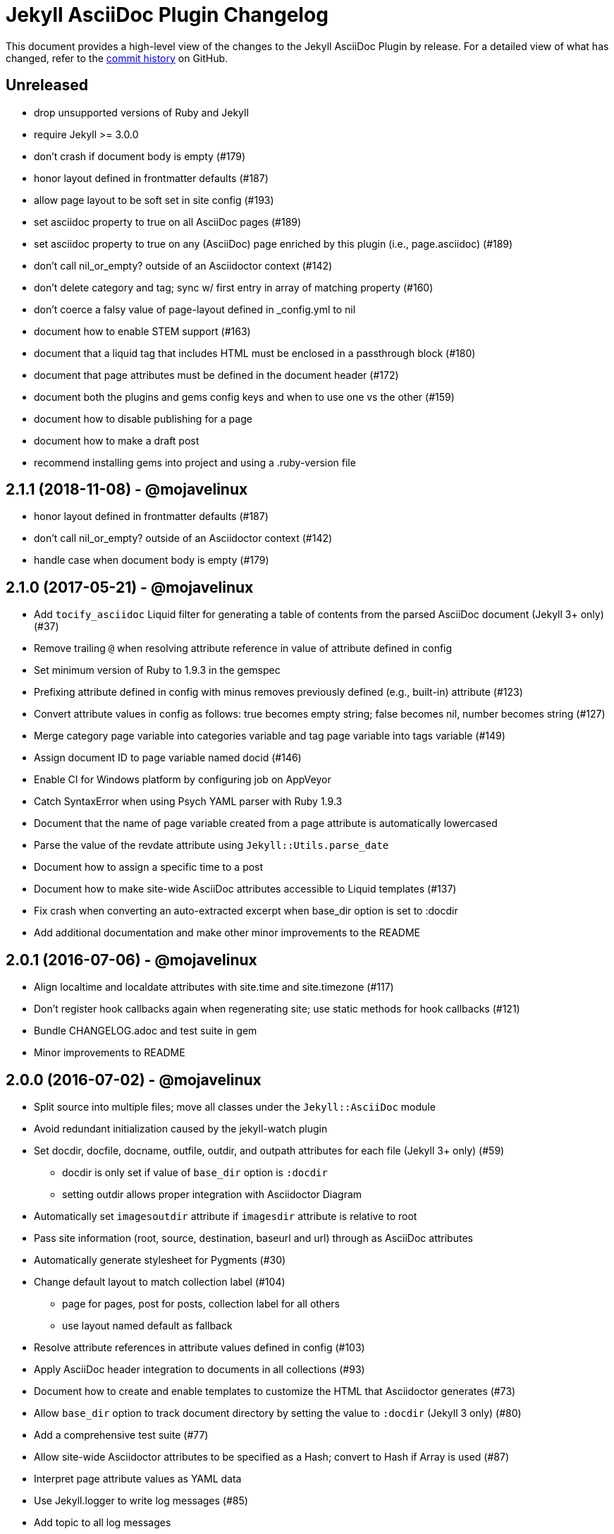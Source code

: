 = {project-name} Changelog
:project-name: Jekyll AsciiDoc Plugin
:uri-repo: https://github.com/asciidoctor/jekyll-asciidoc

This document provides a high-level view of the changes to the {project-name} by release.
For a detailed view of what has changed, refer to the {uri-repo}/commits/master[commit history] on GitHub.

== Unreleased

* drop unsupported versions of Ruby and Jekyll
* require Jekyll >= 3.0.0
* don't crash if document body is empty (#179)
* honor layout defined in frontmatter defaults (#187)
* allow page layout to be soft set in site config (#193)
* set asciidoc property to true on all AsciiDoc pages (#189)
* set asciidoc property to true on any (AsciiDoc) page enriched by this plugin (i.e., page.asciidoc) (#189)
* don't call nil_or_empty? outside of an Asciidoctor context (#142)
* don't delete category and tag; sync w/ first entry in array of matching property (#160)
* don't coerce a falsy value of page-layout defined in _config.yml to nil
* document how to enable STEM support (#163)
* document that a liquid tag that includes HTML must be enclosed in a passthrough block (#180)
* document that page attributes must be defined in the document header (#172)
* document both the plugins and gems config keys and when to use one vs the other (#159)
* document how to disable publishing for a page
* document how to make a draft post
* recommend installing gems into project and using a .ruby-version file

== 2.1.1 (2018-11-08) - @mojavelinux

* honor layout defined in frontmatter defaults (#187)
* don't call nil_or_empty? outside of an Asciidoctor context (#142)
* handle case when document body is empty (#179)

== 2.1.0 (2017-05-21) - @mojavelinux

* Add `tocify_asciidoc` Liquid filter for generating a table of contents from the parsed AsciiDoc document (Jekyll 3+ only) (#37)
* Remove trailing `@` when resolving attribute reference in value of attribute defined in config
* Set minimum version of Ruby to 1.9.3 in the gemspec
* Prefixing attribute defined in config with minus removes previously defined (e.g., built-in) attribute (#123)
* Convert attribute values in config as follows: true becomes empty string; false becomes nil, number becomes string (#127)
* Merge category page variable into categories variable and tag page variable into tags variable (#149)
* Assign document ID to page variable named docid (#146)
* Enable CI for Windows platform by configuring job on AppVeyor
* Catch SyntaxError when using Psych YAML parser with Ruby 1.9.3
* Document that the name of page variable created from a page attribute is automatically lowercased
* Parse the value of the revdate attribute using `Jekyll::Utils.parse_date`
* Document how to assign a specific time to a post
* Document how to make site-wide AsciiDoc attributes accessible to Liquid templates (#137)
* Fix crash when converting an auto-extracted excerpt when base_dir option is set to :docdir
* Add additional documentation and make other minor improvements to the README

== 2.0.1 (2016-07-06) - @mojavelinux

* Align localtime and localdate attributes with site.time and site.timezone (#117)
* Don't register hook callbacks again when regenerating site; use static methods for hook callbacks (#121)
* Bundle CHANGELOG.adoc and test suite in gem
* Minor improvements to README

== 2.0.0 (2016-07-02) - @mojavelinux

* Split source into multiple files; move all classes under the `Jekyll::AsciiDoc` module
* Avoid redundant initialization caused by the jekyll-watch plugin
* Set docdir, docfile, docname, outfile, outdir, and outpath attributes for each file (Jekyll 3+ only) (#59)
  - docdir is only set if value of `base_dir` option is `:docdir`
  - setting outdir allows proper integration with Asciidoctor Diagram
* Automatically set `imagesoutdir` attribute if `imagesdir` attribute is relative to root
* Pass site information (root, source, destination, baseurl and url) through as AsciiDoc attributes
* Automatically generate stylesheet for Pygments (#30)
* Change default layout to match collection label (#104)
  - page for pages, post for posts, collection label for all others
  - use layout named default as fallback
* Resolve attribute references in attribute values defined in config (#103)
* Apply AsciiDoc header integration to documents in all collections (#93)
* Document how to create and enable templates to customize the HTML that Asciidoctor generates (#73)
* Allow `base_dir` option to track document directory by setting the value to `:docdir` (Jekyll 3 only) (#80)
* Add a comprehensive test suite (#77)
* Allow site-wide Asciidoctor attributes to be specified as a Hash; convert to Hash if Array is used (#87)
* Interpret page attribute values as YAML data
* Use Jekyll.logger to write log messages (#85)
* Add topic to all log messages
* Restructure configuration keys so all general settings are under the `asciidoc` key (#82)
* Don't enable `hardbreaks` attribute by default (#69)
* Bump minimum version of Jekyll to 2.3.0 and document requirement in README (#76)
* Allow layout to be disabled to create standalone document; add and document additional option values for layout (#63)
* Make front matter header optional (#57)
* Apply site-wide Asciidoctor configuration (options/attributes) when loading document header (#67)
* Disable liquid processor on AsciiDoc files by default; enable using liquid page variable (#65)
* Resolve empty page attribute value as empty string (#70)
* Soft assign linkattrs attribute
* Allow plugin to work in safe mode (#112)
* Major restructure and rewrite of README
* Document how to use plugin with GitLab Pages (#47)
* Document `asciidocify` Liquid filter

{uri-repo}/issues?q=milestone%3Av2.0.0[issues resolved] |
{uri-repo}/releases/tag/v2.0.0[git tag]

== 1.1.2 (2016-05-10) - @mkobit

* Apply fix for documents that did not contain at least one attribute beginning with `page-` (#60)

{uri-repo}/issues?q=milestone%3Av1.1.2[issues resolved] |
{uri-repo}/releases/tag/v1.1.2[git tag]

== 1.1.1 (2016-05-07) - @mkobit

* The AsciiDoc document title overrides the title set in the front matter or the auto-generated title (in the case of a post) (#48)
* The AsciiDoc page-related attributes override the matching entries in the page data (i.e., front matter)
* The value of page-related attributes are treated as YAML values (automatic type coercion)
* `page-` is the default prefix for page-related AsciiDoc attributes (e.g., `page-layout`) (#51)
* The key to configure the page attribute prefix is `asciidoc_page_attribute_prefix`; the value should not contain the trailing hyphen (#51)
* The date of a post can be set using the `revdate` AsciiDoc attribute (#53)
* Only configure the Asciidoctor options once (previously it was being called twice in serve mode)
* Set `env` attribute to `site` instead of `jekyll` (#55)

{uri-repo}/issues?q=milestone%3Av1.1.1[issues resolved] |
{uri-repo}/releases/tag/v1.1.1[git tag]

== 1.0.1 (2016-03-19) - @mkobit

Enables use with Jekyll 3.
It is still compatible with Jekyll 2.

* Jekyll 3 support (#36, #33)
* Documentation and onboarding improvements (#25, #24)
* Improvements to release process (#28)

{uri-repo}/issues?q=milestone%3Av1.0.1[issues resolved] |
{uri-repo}/releases/tag/v1.0.1[git tag]

== 1.0.0 (2015-01-04) - @paulrayner

Initial release.

{uri-repo}/issues?q=milestone%3Av1.0.0[issues resolved] |
{uri-repo}/releases/tag/v1.0.0[git tag]
